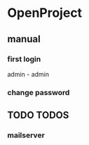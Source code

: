 * OpenProject
** manual
*** first login 
admin - admin
*** change password
** TODO TODOS
*** mailserver
